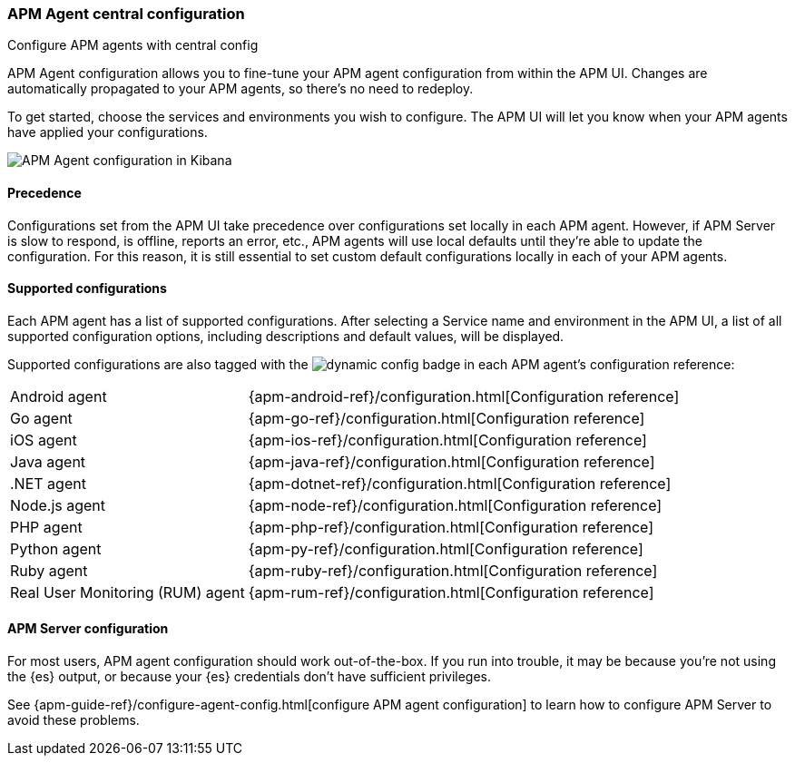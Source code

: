 [[apm-agent-configuration]]
=== APM Agent central configuration

++++
<titleabbrev>Configure APM agents with central config</titleabbrev>
++++

APM Agent configuration allows you to fine-tune your APM agent configuration from within the APM UI.
Changes are automatically propagated to your APM agents, so there's no need to redeploy.

To get started, choose the services and environments you wish to configure.
The APM UI will let you know when your APM agents have applied your configurations.

[role="screenshot"]
image::./images/apm-agent-configuration.png[APM Agent configuration in Kibana]

[float]
==== Precedence

Configurations set from the APM UI take precedence over configurations set locally in each APM agent.
However, if APM Server is slow to respond, is offline, reports an error, etc.,
APM agents will use local defaults until they're able to update the configuration.
For this reason, it is still essential to set custom default configurations locally in each of your APM agents.

[float]
==== Supported configurations

Each APM agent has a list of supported configurations.
After selecting a Service name and environment in the APM UI,
a list of all supported configuration options,
including descriptions and default values, will be displayed.

Supported configurations are also tagged with the image:./images/dynamic-config.svg[] badge in each APM agent's configuration reference:

[horizontal]
Android agent:: {apm-android-ref}/configuration.html[Configuration reference]
Go agent:: {apm-go-ref}/configuration.html[Configuration reference]
iOS agent:: {apm-ios-ref}/configuration.html[Configuration reference]
Java agent:: {apm-java-ref}/configuration.html[Configuration reference]
.NET agent:: {apm-dotnet-ref}/configuration.html[Configuration reference]
Node.js agent:: {apm-node-ref}/configuration.html[Configuration reference]
PHP agent:: {apm-php-ref}/configuration.html[Configuration reference]
Python agent:: {apm-py-ref}/configuration.html[Configuration reference]
Ruby agent:: {apm-ruby-ref}/configuration.html[Configuration reference]
Real User Monitoring (RUM) agent:: {apm-rum-ref}/configuration.html[Configuration reference]

[float]
==== APM Server configuration

For most users, APM agent configuration should work out-of-the-box.
If you run into trouble, it may be because you're not using the {es} output,
or because your {es} credentials don't have sufficient privileges.

See {apm-guide-ref}/configure-agent-config.html[configure APM agent configuration]
to learn how to configure APM Server to avoid these problems.
